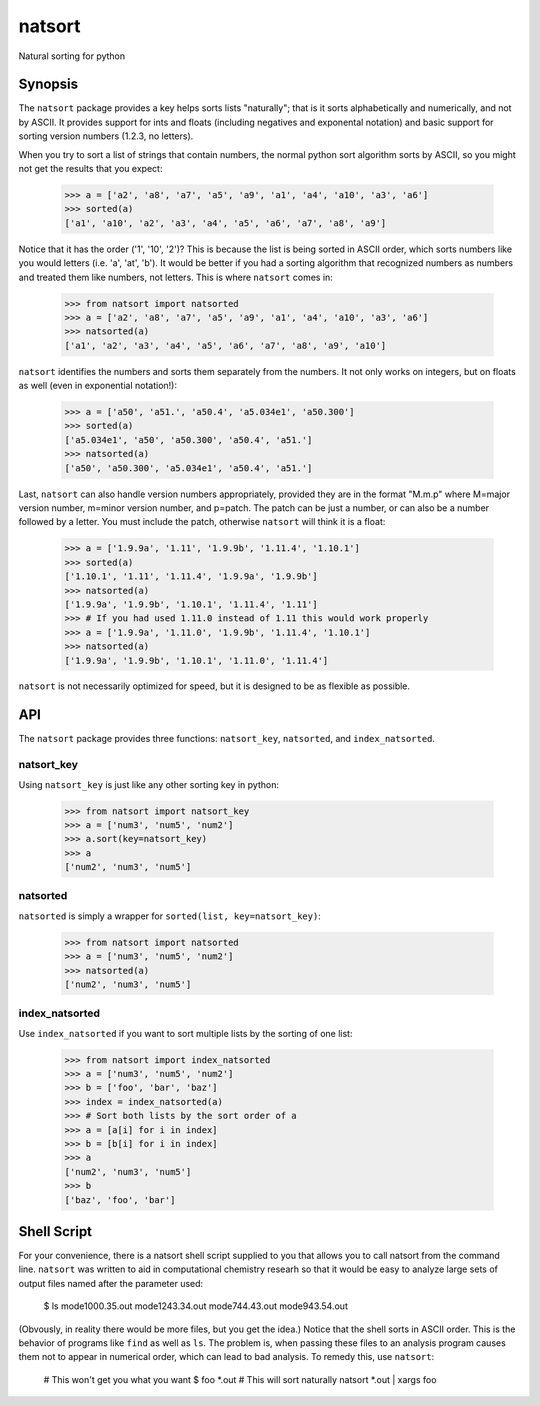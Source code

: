 natsort
=======

Natural sorting for python

Synopsis
--------

The ``natsort`` package provides a key helps sorts lists "naturally"; that is
it sorts alphabetically and numerically, and not by ASCII.  It provides support
for ints and floats (including negatives and exponental notation) and basic
support for sorting version numbers (1.2.3, no letters).

When you try to sort a list of strings that contain numbers, the normal python
sort algorithm sorts by ASCII, so you might not get the results that you
expect:

    >>> a = ['a2', 'a8', 'a7', 'a5', 'a9', 'a1', 'a4', 'a10', 'a3', 'a6']
    >>> sorted(a)
    ['a1', 'a10', 'a2', 'a3', 'a4', 'a5', 'a6', 'a7', 'a8', 'a9']

Notice that it has the order ('1', '10', '2')?  This is because the list is
being sorted in ASCII order, which sorts numbers like you would letters (i.e.
'a', 'at', 'b').  It would be better if you had a sorting algorithm that
recognized numbers as numbers and treated them like numbers, not letters.  This
is where ``natsort`` comes in:

    >>> from natsort import natsorted
    >>> a = ['a2', 'a8', 'a7', 'a5', 'a9', 'a1', 'a4', 'a10', 'a3', 'a6']
    >>> natsorted(a)
    ['a1', 'a2', 'a3', 'a4', 'a5', 'a6', 'a7', 'a8', 'a9', 'a10']

``natsort`` identifies the numbers and sorts them separately from the numbers.
It not only works on integers, but on floats as well (even in exponential
notation!):

    >>> a = ['a50', 'a51.', 'a50.4', 'a5.034e1', 'a50.300']
    >>> sorted(a)
    ['a5.034e1', 'a50', 'a50.300', 'a50.4', 'a51.']
    >>> natsorted(a)
    ['a50', 'a50.300', 'a5.034e1', 'a50.4', 'a51.']

Last, ``natsort`` can also handle version numbers appropriately, provided they
are in the format "M.m.p" where M=major version number, m=minor version number,
and p=patch.  The patch can be just a number, or can also be a number followed
by a letter.  You must include the patch, otherwise ``natsort`` will think it
is a float:

    >>> a = ['1.9.9a', '1.11', '1.9.9b', '1.11.4', '1.10.1']
    >>> sorted(a)
    ['1.10.1', '1.11', '1.11.4', '1.9.9a', '1.9.9b']
    >>> natsorted(a)
    ['1.9.9a', '1.9.9b', '1.10.1', '1.11.4', '1.11']
    >>> # If you had used 1.11.0 instead of 1.11 this would work properly
    >>> a = ['1.9.9a', '1.11.0', '1.9.9b', '1.11.4', '1.10.1']
    >>> natsorted(a)
    ['1.9.9a', '1.9.9b', '1.10.1', '1.11.0', '1.11.4']

``natsort`` is not necessarily optimized for speed, but it is designed to be as
flexible as possible.

API
---

The ``natsort`` package provides three functions: ``natsort_key``,
``natsorted``, and ``index_natsorted``.

natsort_key
'''''''''''

Using ``natsort_key`` is just like any other sorting key in python:

    >>> from natsort import natsort_key
    >>> a = ['num3', 'num5', 'num2']
    >>> a.sort(key=natsort_key)
    >>> a
    ['num2', 'num3', 'num5']

natsorted
'''''''''

``natsorted`` is simply a wrapper for ``sorted(list, key=natsort_key)``:

    >>> from natsort import natsorted
    >>> a = ['num3', 'num5', 'num2']
    >>> natsorted(a)
    ['num2', 'num3', 'num5']

index_natsorted
'''''''''''''''

Use ``index_natsorted`` if you want to sort multiple lists by the sorting of
one list:

    >>> from natsort import index_natsorted
    >>> a = ['num3', 'num5', 'num2']
    >>> b = ['foo', 'bar', 'baz']
    >>> index = index_natsorted(a)
    >>> # Sort both lists by the sort order of a
    >>> a = [a[i] for i in index]
    >>> b = [b[i] for i in index]
    >>> a
    ['num2', 'num3', 'num5']
    >>> b
    ['baz', 'foo', 'bar']

Shell Script
------------

For your convenience, there is a natsort shell script supplied to you that
allows you to call natsort from the command line.  ``natsort`` was written to
aid in computational chemistry researh so that it would be easy to analyze
large sets of output files named after the parameter used:

    $ ls
    mode1000.35.out mode1243.34.out mode744.43.out mode943.54.out

(Obvously, in reality there would be more files, but you get the idea.)  Notice
that the shell sorts in ASCII order.  This is the behavior of programs like
``find`` as well as ``ls``.  The problem is, when passing these files to an
analysis program causes them not to appear in numerical order, which can lead
to bad analysis.  To remedy this, use ``natsort``:

    # This won't get you what you want
    $ foo *.out
    # This will sort naturally
    natsort *.out | xargs foo
